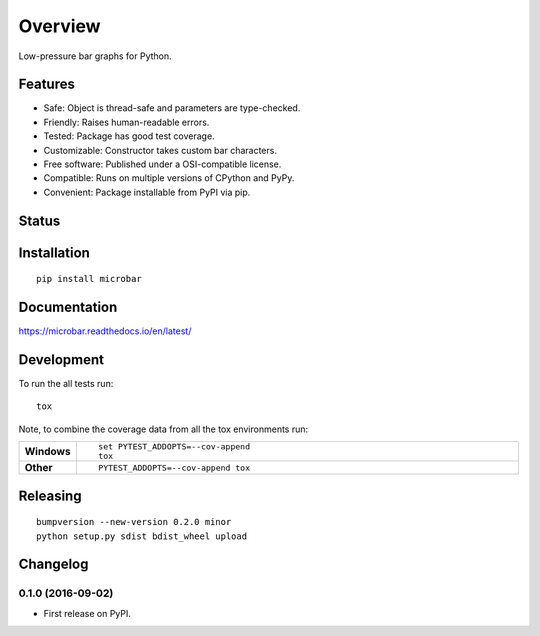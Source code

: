 ========
Overview
========

Low-pressure bar graphs for Python.

Features
========

* Safe: Object is thread-safe and parameters are type-checked.
* Friendly: Raises human-readable errors.
* Tested: Package has good test coverage.
* Customizable: Constructor takes custom bar characters.
* Free software: Published under a OSI-compatible license.
* Compatible: Runs on multiple versions of CPython and PyPy.
* Convenient: Package installable from PyPI via pip.

Status
======



Installation
============

::

    pip install microbar

Documentation
=============

https://microbar.readthedocs.io/en/latest/

Development
===========

To run the all tests run::

    tox

Note, to combine the coverage data from all the tox environments run:

.. list-table::
    :widths: 10 90
    :stub-columns: 1

    - - Windows
      - ::

            set PYTEST_ADDOPTS=--cov-append
            tox

    - - Other
      - ::

            PYTEST_ADDOPTS=--cov-append tox

Releasing
=========

::

    bumpversion --new-version 0.2.0 minor
    python setup.py sdist bdist_wheel upload


Changelog
=========

0.1.0 (2016-09-02)
-----------------------------------------

* First release on PyPI.


